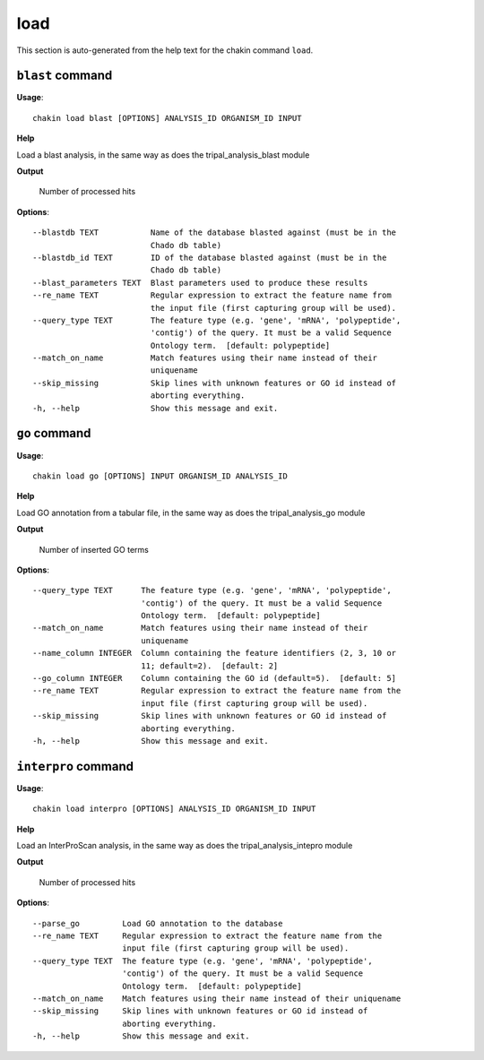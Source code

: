 load
====

This section is auto-generated from the help text for the chakin command
``load``.


``blast`` command
-----------------

**Usage**::

    chakin load blast [OPTIONS] ANALYSIS_ID ORGANISM_ID INPUT

**Help**

Load a blast analysis, in the same way as does the tripal_analysis_blast module


**Output**


    Number of processed hits
    
**Options**::


      --blastdb TEXT           Name of the database blasted against (must be in the
                               Chado db table)
      --blastdb_id TEXT        ID of the database blasted against (must be in the
                               Chado db table)
      --blast_parameters TEXT  Blast parameters used to produce these results
      --re_name TEXT           Regular expression to extract the feature name from
                               the input file (first capturing group will be used).
      --query_type TEXT        The feature type (e.g. 'gene', 'mRNA', 'polypeptide',
                               'contig') of the query. It must be a valid Sequence
                               Ontology term.  [default: polypeptide]
      --match_on_name          Match features using their name instead of their
                               uniquename
      --skip_missing           Skip lines with unknown features or GO id instead of
                               aborting everything.
      -h, --help               Show this message and exit.
    

``go`` command
--------------

**Usage**::

    chakin load go [OPTIONS] INPUT ORGANISM_ID ANALYSIS_ID

**Help**

Load GO annotation from a tabular file, in the same way as does the tripal_analysis_go module


**Output**


    Number of inserted GO terms
    
**Options**::


      --query_type TEXT      The feature type (e.g. 'gene', 'mRNA', 'polypeptide',
                             'contig') of the query. It must be a valid Sequence
                             Ontology term.  [default: polypeptide]
      --match_on_name        Match features using their name instead of their
                             uniquename
      --name_column INTEGER  Column containing the feature identifiers (2, 3, 10 or
                             11; default=2).  [default: 2]
      --go_column INTEGER    Column containing the GO id (default=5).  [default: 5]
      --re_name TEXT         Regular expression to extract the feature name from the
                             input file (first capturing group will be used).
      --skip_missing         Skip lines with unknown features or GO id instead of
                             aborting everything.
      -h, --help             Show this message and exit.
    

``interpro`` command
--------------------

**Usage**::

    chakin load interpro [OPTIONS] ANALYSIS_ID ORGANISM_ID INPUT

**Help**

Load an InterProScan analysis, in the same way as does the tripal_analysis_intepro module


**Output**


    Number of processed hits
    
**Options**::


      --parse_go         Load GO annotation to the database
      --re_name TEXT     Regular expression to extract the feature name from the
                         input file (first capturing group will be used).
      --query_type TEXT  The feature type (e.g. 'gene', 'mRNA', 'polypeptide',
                         'contig') of the query. It must be a valid Sequence
                         Ontology term.  [default: polypeptide]
      --match_on_name    Match features using their name instead of their uniquename
      --skip_missing     Skip lines with unknown features or GO id instead of
                         aborting everything.
      -h, --help         Show this message and exit.
    
